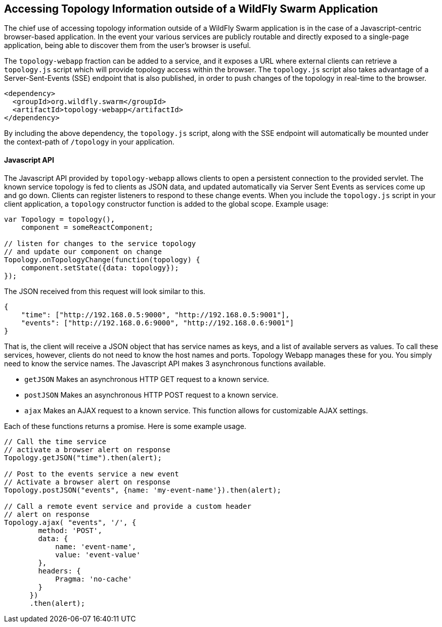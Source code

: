== Accessing Topology Information outside of a WildFly Swarm Application

The chief use of accessing topology information outside of a WildFly Swarm application is in the case of a Javascript-centric browser-based application.  In the event your various services are publicly routable and directly exposed to a single-page application, being able to discover them from the user's browser is useful.

The `topology-webapp` fraction can be added to a service, and it exposes a URL where external clients can retrieve a `topology.js` script which will provide topology access within the browser.  The `topology.js` script also takes advantage of a Server-Sent-Events (SSE) endpoint that is also published, in order to push changes of the topology in real-time to the browser.

[source,xml]
----
<dependency>
  <groupId>org.wildfly.swarm</groupId>
  <artifactId>topology-webapp</artifactId>
</dependency>
----

By including the above dependency, the `topology.js` script, along with the SSE endpoint will automatically be mounted under the context-path of `/topology` in your application.

==== Javascript API

The Javascript API provided by `topology-webapp` allows clients to open a persistent connection to the provided servlet. The known service topology is fed to clients as JSON data, and updated automatically via Server Sent Events as services come up and go down. Clients can register listeners to respond to these change events. When you include the `topology.js` script in your client application, a `topology` constructor function is added to the global scope. Example usage:

[source,javascript]
----
var Topology = topology(),
    component = someReactComponent;

// listen for changes to the service topology
// and update our component on change
Topology.onTopologyChange(function(topology) {
    component.setState({data: topology});
});
----

The JSON received from this request will look similar to this.

[source,json]
----
{
    "time": ["http://192.168.0.5:9000", "http://192.168.0.5:9001"],
    "events": ["http://192.168.0.6:9000", "http://192.168.0.6:9001"]
}
----

That is, the client will receive a JSON object that has service names as keys, and a list of available servers as values. To call these services, however, clients do not need to know the host names and ports. Topology Webapp manages these for you. You simply need to know the service names. The Javascript API makes 3 asynchronous functions available.

** `getJSON` Makes an asynchronous HTTP GET request to a known service.
** `postJSON` Makes an asynchronous HTTP POST request to a known service.
** `ajax` Makes an AJAX request to a known service. This function allows for customizable AJAX settings.

Each of these functions returns a promise. Here is some example usage.

[source, javascript]
----
// Call the time service
// activate a browser alert on response
Topology.getJSON("time").then(alert);

// Post to the events service a new event
// Activate a browser alert on response
Topology.postJSON("events", {name: 'my-event-name'}).then(alert);

// Call a remote event service and provide a custom header
// alert on response
Topology.ajax( "events", '/', {
        method: 'POST',
        data: {
            name: 'event-name',
            value: 'event-value'
        },
        headers: {
            Pragma: 'no-cache'
        }
      })
      .then(alert);
----
